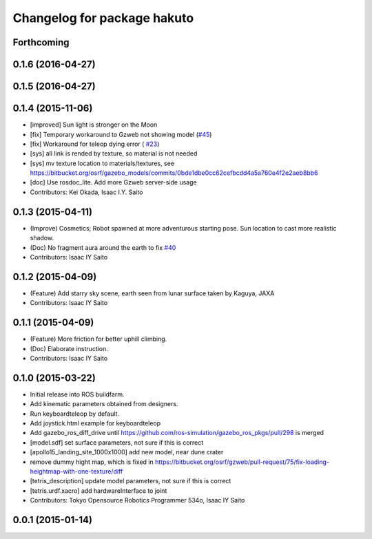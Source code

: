 ^^^^^^^^^^^^^^^^^^^^^^^^^^^^
Changelog for package hakuto
^^^^^^^^^^^^^^^^^^^^^^^^^^^^

Forthcoming
-----------

0.1.6 (2016-04-27)
------------------

0.1.5 (2016-04-27)
------------------

0.1.4 (2015-11-06)
------------------
* [improved] Sun light is stronger on the Moon
* [fix] Temporary workaround to Gzweb not showing model (`#45 <https://github.com/tork-a/hakuto/issues/45>`_)
* [fix] Workaround for teleop dying error ( `#23 <https://github.com/tork-a/hakuto/issues/23>`_)
* [sys] all link is rended by texture, so material is not needed
* [sys] mv texture location to materials/textures, see https://bitbucket.org/osrf/gazebo_models/commits/0bde1dbe0cc62cefbcdd4a5a760e4f2e2aeb8bb6
* [doc] Use rosdoc_lite. Add more Gzweb server-side usage
* Contributors: Kei Okada, Isaac I.Y. Saito

0.1.3 (2015-04-11)
------------------
* (Improve) Cosmetics; Robot spawned at more adventurous starting pose. Sun location to cast more realistic shadow.
* (Doc) No fragment aura around the earth to fix `#40 <https://github.com/tork-a/hakuto/issues/40>`_
* Contributors: Isaac IY Saito

0.1.2 (2015-04-09)
------------------
* (Feature) Add starry sky scene, earth seen from lunar surface taken by Kaguya, JAXA
* Contributors: Isaac IY Saito

0.1.1 (2015-04-09)
------------------
* (Feature) More friction for better uphill climbing.
* (Doc) Elaborate instruction.
* Contributors: Isaac IY Saito

0.1.0 (2015-03-22)
------------------
* Initial release into ROS buildfarm.
* Add kinematic parameters obtained from designers.
* Run keyboardteleop by default.
* Add joystick.html example for keyboardteleop
* Add gazebo_ros_diff_drive until https://github.com/ros-simulation/gazebo_ros_pkgs/pull/298 is merged
* [model.sdf] set surface parameters, not sure if this is correct
* [apollo15_landing_site_1000x1000] add new model, near dune crater
* remove dummy hight map, which is fixed in https://bitbucket.org/osrf/gzweb/pull-request/75/fix-loading-heightmap-with-one-texture/diff
* [tetris_description] update model parameters, not sure if this is correct
* [tetris.urdf.xacro] add hardwareInterface to joint
* Contributors: Tokyo Opensource Robotics Programmer 534o, Isaac IY Saito

0.0.1 (2015-01-14)
------------------
